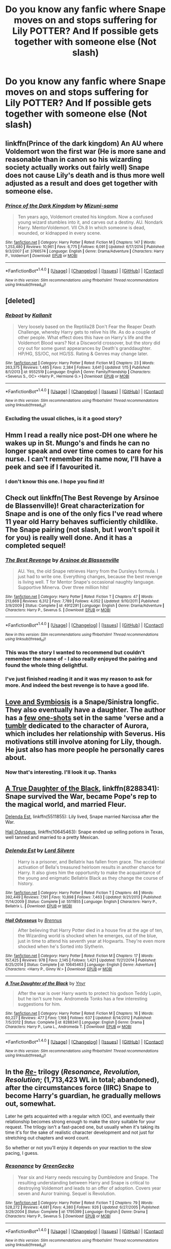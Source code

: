 #+TITLE: Do you know any fanfic where Snape moves on and stops suffering for Lily POTTER? And If possible gets together with someone else (Not slash)

* Do you know any fanfic where Snape moves on and stops suffering for Lily POTTER? And If possible gets together with someone else (Not slash)
:PROPERTIES:
:Author: DrTacoLord
:Score: 8
:DateUnix: 1492087770.0
:DateShort: 2017-Apr-13
:END:

** linkffn(Prince of the dark kingdom) An AU where Voldemort won the first war (He is more sane and reasonable than in canon so his wizarding society actually works out fairly well) Snape does not cause Lily's death and is thus more well adjusted as a result and does get together with someone else.
:PROPERTIES:
:Author: dehue
:Score: 8
:DateUnix: 1492094426.0
:DateShort: 2017-Apr-13
:END:

*** [[http://www.fanfiction.net/s/3766574/1/][*/Prince of the Dark Kingdom/*]] by [[https://www.fanfiction.net/u/1355498/Mizuni-sama][/Mizuni-sama/]]

#+begin_quote
  Ten years ago, Voldemort created his kingdom. Now a confused young wizard stumbles into it, and carves out a destiny. AU. Nondark Harry. MentorVoldemort. VII Ch.8 In which someone is dead, wounded, or kidnapped in every scene.
#+end_quote

^{/Site/: [[http://www.fanfiction.net/][fanfiction.net]] *|* /Category/: Harry Potter *|* /Rated/: Fiction M *|* /Chapters/: 147 *|* /Words/: 1,253,480 *|* /Reviews/: 10,961 *|* /Favs/: 6,775 *|* /Follows/: 6,091 *|* /Updated/: 6/17/2014 *|* /Published/: 9/3/2007 *|* /id/: 3766574 *|* /Language/: English *|* /Genre/: Drama/Adventure *|* /Characters/: Harry P., Voldemort *|* /Download/: [[http://www.ff2ebook.com/old/ffn-bot/index.php?id=3766574&source=ff&filetype=epub][EPUB]] or [[http://www.ff2ebook.com/old/ffn-bot/index.php?id=3766574&source=ff&filetype=mobi][MOBI]]}

--------------

*FanfictionBot*^{1.4.0} *|* [[[https://github.com/tusing/reddit-ffn-bot/wiki/Usage][Usage]]] | [[[https://github.com/tusing/reddit-ffn-bot/wiki/Changelog][Changelog]]] | [[[https://github.com/tusing/reddit-ffn-bot/issues/][Issues]]] | [[[https://github.com/tusing/reddit-ffn-bot/][GitHub]]] | [[[https://www.reddit.com/message/compose?to=tusing][Contact]]]

^{/New in this version: Slim recommendations using/ ffnbot!slim! /Thread recommendations using/ linksub(thread_id)!}
:PROPERTIES:
:Author: FanfictionBot
:Score: 1
:DateUnix: 1492094474.0
:DateShort: 2017-Apr-13
:END:


** [deleted]
:PROPERTIES:
:Score: 3
:DateUnix: 1492090583.0
:DateShort: 2017-Apr-13
:END:

*** [[http://www.fanfiction.net/s/9552519/1/][*/Reboot/*]] by [[https://www.fanfiction.net/u/2932352/Kallanit][/Kallanit/]]

#+begin_quote
  Very loosely based on the Reptilia28 Don't Fear the Reaper Death Challenge, whereby Harry gets to relive his life. As do a couple of other people. What effect does this have on Harry's life and the Voldemort Blood wars? Not a Discworld crossover, but the story did cry out for some guest appearances by Death's granddaughter. HP/HG, SS/OC, not HG/SS. Rating & Genres may change later.
#+end_quote

^{/Site/: [[http://www.fanfiction.net/][fanfiction.net]] *|* /Category/: Harry Potter *|* /Rated/: Fiction M *|* /Chapters/: 23 *|* /Words/: 263,375 *|* /Reviews/: 1,485 *|* /Favs/: 2,384 *|* /Follows/: 3,641 *|* /Updated/: 1/15 *|* /Published/: 8/1/2013 *|* /id/: 9552519 *|* /Language/: English *|* /Genre/: Family/Friendship *|* /Characters/: <Severus S., OC> <Harry P., Hermione G.> *|* /Download/: [[http://www.ff2ebook.com/old/ffn-bot/index.php?id=9552519&source=ff&filetype=epub][EPUB]] or [[http://www.ff2ebook.com/old/ffn-bot/index.php?id=9552519&source=ff&filetype=mobi][MOBI]]}

--------------

*FanfictionBot*^{1.4.0} *|* [[[https://github.com/tusing/reddit-ffn-bot/wiki/Usage][Usage]]] | [[[https://github.com/tusing/reddit-ffn-bot/wiki/Changelog][Changelog]]] | [[[https://github.com/tusing/reddit-ffn-bot/issues/][Issues]]] | [[[https://github.com/tusing/reddit-ffn-bot/][GitHub]]] | [[[https://www.reddit.com/message/compose?to=tusing][Contact]]]

^{/New in this version: Slim recommendations using/ ffnbot!slim! /Thread recommendations using/ linksub(thread_id)!}
:PROPERTIES:
:Author: FanfictionBot
:Score: 1
:DateUnix: 1492090593.0
:DateShort: 2017-Apr-13
:END:


*** Excluding the usual cliches, is it a good story?
:PROPERTIES:
:Score: 1
:DateUnix: 1492121801.0
:DateShort: 2017-Apr-14
:END:


** Hmm I read a really nice post-DH one where he wakes up in St. Mungo's and finds he can no longer speak and over time comes to care for his nurse. I can't remember its name now, I'll have a peek and see if I favourited it.
:PROPERTIES:
:Author: Judy-Lee
:Score: 2
:DateUnix: 1492132914.0
:DateShort: 2017-Apr-14
:END:

*** I don't know this one. I hope you find it!
:PROPERTIES:
:Author: LeLapinBlanc
:Score: 1
:DateUnix: 1492198303.0
:DateShort: 2017-Apr-15
:END:


** Check out linkffn(The Best Revenge by Arsinoe de Blassenville)! Great characterization for Snape and is one of the only fics I've read where 11 year old Harry behaves sufficiently childlike. The Snape pairing (not slash, but I won't spoil it for you) is really well done. And it has a completed sequel!
:PROPERTIES:
:Author: orangedarkchocolate
:Score: 3
:DateUnix: 1492099048.0
:DateShort: 2017-Apr-13
:END:

*** [[http://www.fanfiction.net/s/4912291/1/][*/The Best Revenge/*]] by [[https://www.fanfiction.net/u/352534/Arsinoe-de-Blassenville][/Arsinoe de Blassenville/]]

#+begin_quote
  AU. Yes, the old Snape retrieves Harry from the Dursleys formula. I just had to write one. Everything changes, because the best revenge is living well. T for Mentor Snape's occasional naughty language. Supportive Minerva. Over three million hits!
#+end_quote

^{/Site/: [[http://www.fanfiction.net/][fanfiction.net]] *|* /Category/: Harry Potter *|* /Rated/: Fiction T *|* /Chapters/: 47 *|* /Words/: 213,669 *|* /Reviews/: 6,312 *|* /Favs/: 7,789 *|* /Follows/: 4,052 *|* /Updated/: 9/10/2011 *|* /Published/: 3/9/2009 *|* /Status/: Complete *|* /id/: 4912291 *|* /Language/: English *|* /Genre/: Drama/Adventure *|* /Characters/: Harry P., Severus S. *|* /Download/: [[http://www.ff2ebook.com/old/ffn-bot/index.php?id=4912291&source=ff&filetype=epub][EPUB]] or [[http://www.ff2ebook.com/old/ffn-bot/index.php?id=4912291&source=ff&filetype=mobi][MOBI]]}

--------------

*FanfictionBot*^{1.4.0} *|* [[[https://github.com/tusing/reddit-ffn-bot/wiki/Usage][Usage]]] | [[[https://github.com/tusing/reddit-ffn-bot/wiki/Changelog][Changelog]]] | [[[https://github.com/tusing/reddit-ffn-bot/issues/][Issues]]] | [[[https://github.com/tusing/reddit-ffn-bot/][GitHub]]] | [[[https://www.reddit.com/message/compose?to=tusing][Contact]]]

^{/New in this version: Slim recommendations using/ ffnbot!slim! /Thread recommendations using/ linksub(thread_id)!}
:PROPERTIES:
:Author: FanfictionBot
:Score: 3
:DateUnix: 1492099054.0
:DateShort: 2017-Apr-13
:END:


*** This was the story I wanted to recommend but couldn't remember the name of - I also really enjoyed the pairing and found the whole thing delightful.
:PROPERTIES:
:Author: Buffy11bnl
:Score: 3
:DateUnix: 1492128106.0
:DateShort: 2017-Apr-14
:END:


*** I've just finished reading it and it was my reason to ask for more. And indeed the best revenge is to have a good life.
:PROPERTIES:
:Author: DrTacoLord
:Score: 2
:DateUnix: 1492133414.0
:DateShort: 2017-Apr-14
:END:


** [[http://archiveofourown.org/works/3612495][Love and Symbiosis]] is a Snape/Sinistra longfic. They also eventually have a daughter. The author has a [[https://www.fanfiction.net/u/1899622/dusk-dreamer-midnight-thief][few one-shots]] set in the same 'verse and a [[http://serpent-bearer.tumblr.com/][tumblr]] dedicated to the character of Aurora, which includes her relationship with Severus. His motivations still involve atoning for Lily, though. He just also has more people he personally cares about.
:PROPERTIES:
:Author: schrodingergone
:Score: 1
:DateUnix: 1492094126.0
:DateShort: 2017-Apr-13
:END:

*** Now that's interesting. I'll look it up. Thanks
:PROPERTIES:
:Author: DrTacoLord
:Score: 1
:DateUnix: 1492094428.0
:DateShort: 2017-Apr-13
:END:


** [[https://www.fanfiction.net/s/8288341/1/][A True Daughter of the Black]], linkffn(8288341): Snape survived the War, became Pope's rep to the magical world, and married Fleur.

[[https://www.fanfiction.net/s/5511855/1/][Delenda Est]], linkffn(5511855): Lily lived, Snape married Narcissa after the War.

[[https://www.fanfiction.net/s/10645463/1/][Hail Odysseus]], linkffn(10645463): Snape ended up selling potions in Texas, well tanned and married to a pretty Mexican.
:PROPERTIES:
:Author: InquisitorCOC
:Score: 1
:DateUnix: 1492100661.0
:DateShort: 2017-Apr-13
:END:

*** [[http://www.fanfiction.net/s/5511855/1/][*/Delenda Est/*]] by [[https://www.fanfiction.net/u/116880/Lord-Silvere][/Lord Silvere/]]

#+begin_quote
  Harry is a prisoner, and Bellatrix has fallen from grace. The accidental activation of Bella's treasured heirloom results in another chance for Harry. It also gives him the opportunity to make the acquaintance of the young and enigmatic Bellatrix Black as they change the course of history.
#+end_quote

^{/Site/: [[http://www.fanfiction.net/][fanfiction.net]] *|* /Category/: Harry Potter *|* /Rated/: Fiction T *|* /Chapters/: 46 *|* /Words/: 392,449 *|* /Reviews/: 7,191 *|* /Favs/: 10,898 *|* /Follows/: 7,463 *|* /Updated/: 9/21/2013 *|* /Published/: 11/14/2009 *|* /Status/: Complete *|* /id/: 5511855 *|* /Language/: English *|* /Characters/: Harry P., Bellatrix L. *|* /Download/: [[http://www.ff2ebook.com/old/ffn-bot/index.php?id=5511855&source=ff&filetype=epub][EPUB]] or [[http://www.ff2ebook.com/old/ffn-bot/index.php?id=5511855&source=ff&filetype=mobi][MOBI]]}

--------------

[[http://www.fanfiction.net/s/10645463/1/][*/Hail Odysseus/*]] by [[https://www.fanfiction.net/u/4577618/Brennus][/Brennus/]]

#+begin_quote
  After believing that Harry Potter died in a house fire at the age of ten, the Wizarding world is shocked when he emerges, out of the blue, just in time to attend his seventh year at Hogwarts. They're even more shocked when he's Sorted into Slytherin.
#+end_quote

^{/Site/: [[http://www.fanfiction.net/][fanfiction.net]] *|* /Category/: Harry Potter *|* /Rated/: Fiction M *|* /Chapters/: 17 *|* /Words/: 157,425 *|* /Reviews/: 978 *|* /Favs/: 2,145 *|* /Follows/: 1,421 *|* /Updated/: 11/21/2014 *|* /Published/: 8/25/2014 *|* /Status/: Complete *|* /id/: 10645463 *|* /Language/: English *|* /Genre/: Adventure *|* /Characters/: <Harry P., Ginny W.> *|* /Download/: [[http://www.ff2ebook.com/old/ffn-bot/index.php?id=10645463&source=ff&filetype=epub][EPUB]] or [[http://www.ff2ebook.com/old/ffn-bot/index.php?id=10645463&source=ff&filetype=mobi][MOBI]]}

--------------

[[http://www.fanfiction.net/s/8288341/1/][*/A True Daughter of the Black/*]] by [[https://www.fanfiction.net/u/2409341/Ynyr][/Ynyr/]]

#+begin_quote
  After the war is over Harry wants to protect his godson Teddy Lupin, but he isn't sure how. Andromeda Tonks has a few interesting suggestions for him.
#+end_quote

^{/Site/: [[http://www.fanfiction.net/][fanfiction.net]] *|* /Category/: Harry Potter *|* /Rated/: Fiction M *|* /Chapters/: 16 *|* /Words/: 60,227 *|* /Reviews/: 477 *|* /Favs/: 1,168 *|* /Follows/: 637 *|* /Updated/: 8/14/2012 *|* /Published/: 7/5/2012 *|* /Status/: Complete *|* /id/: 8288341 *|* /Language/: English *|* /Genre/: Drama *|* /Characters/: Harry P., Luna L., Andromeda T. *|* /Download/: [[http://www.ff2ebook.com/old/ffn-bot/index.php?id=8288341&source=ff&filetype=epub][EPUB]] or [[http://www.ff2ebook.com/old/ffn-bot/index.php?id=8288341&source=ff&filetype=mobi][MOBI]]}

--------------

*FanfictionBot*^{1.4.0} *|* [[[https://github.com/tusing/reddit-ffn-bot/wiki/Usage][Usage]]] | [[[https://github.com/tusing/reddit-ffn-bot/wiki/Changelog][Changelog]]] | [[[https://github.com/tusing/reddit-ffn-bot/issues/][Issues]]] | [[[https://github.com/tusing/reddit-ffn-bot/][GitHub]]] | [[[https://www.reddit.com/message/compose?to=tusing][Contact]]]

^{/New in this version: Slim recommendations using/ ffnbot!slim! /Thread recommendations using/ linksub(thread_id)!}
:PROPERTIES:
:Author: FanfictionBot
:Score: 1
:DateUnix: 1492100673.0
:DateShort: 2017-Apr-13
:END:


** In the /[[https://www.fanfiction.net/s/1795399/1/Resonance][Re-]]/ trilogy (/Resonance, Revolution, Resolution/; (1,713,423 WL in total; abandoned), after the circumstances force (IIRC) Snape to become Harry's guardian, he gradually mellows out, somewhat.

Later he gets acquainted with a regular witch (OC), and eventually their relationship becomes strong enough to make the story suitable for your request. The trilogy isn't a fast-paced one, but usually when it's taking its time it's for the sake of realistic character development and not just for stretching out chapters and word count.

So whether or not you'll enjoy it depends on your reaction to the slow pacing, I guess.
:PROPERTIES:
:Author: OutOfNiceUsernames
:Score: 1
:DateUnix: 1492113334.0
:DateShort: 2017-Apr-14
:END:

*** [[http://www.fanfiction.net/s/1795399/1/][*/Resonance/*]] by [[https://www.fanfiction.net/u/562135/GreenGecko][/GreenGecko/]]

#+begin_quote
  Year six and Harry needs rescuing by Dumbledore and Snape. The resulting understanding between Harry and Snape is critical to destroying Voldemort and leads to an offer of adoption. Covers year seven and Auror training. Sequel is Revolution.
#+end_quote

^{/Site/: [[http://www.fanfiction.net/][fanfiction.net]] *|* /Category/: Harry Potter *|* /Rated/: Fiction T *|* /Chapters/: 79 *|* /Words/: 528,272 *|* /Reviews/: 4,681 *|* /Favs/: 4,380 *|* /Follows/: 926 *|* /Updated/: 6/27/2005 *|* /Published/: 3/29/2004 *|* /Status/: Complete *|* /id/: 1795399 *|* /Language/: English *|* /Genre/: Drama *|* /Characters/: Harry P., Severus S. *|* /Download/: [[http://www.ff2ebook.com/old/ffn-bot/index.php?id=1795399&source=ff&filetype=epub][EPUB]] or [[http://www.ff2ebook.com/old/ffn-bot/index.php?id=1795399&source=ff&filetype=mobi][MOBI]]}

--------------

*FanfictionBot*^{1.4.0} *|* [[[https://github.com/tusing/reddit-ffn-bot/wiki/Usage][Usage]]] | [[[https://github.com/tusing/reddit-ffn-bot/wiki/Changelog][Changelog]]] | [[[https://github.com/tusing/reddit-ffn-bot/issues/][Issues]]] | [[[https://github.com/tusing/reddit-ffn-bot/][GitHub]]] | [[[https://www.reddit.com/message/compose?to=tusing][Contact]]]

^{/New in this version: Slim recommendations using/ ffnbot!slim! /Thread recommendations using/ linksub(thread_id)!}
:PROPERTIES:
:Author: FanfictionBot
:Score: 1
:DateUnix: 1492113355.0
:DateShort: 2017-Apr-14
:END:
